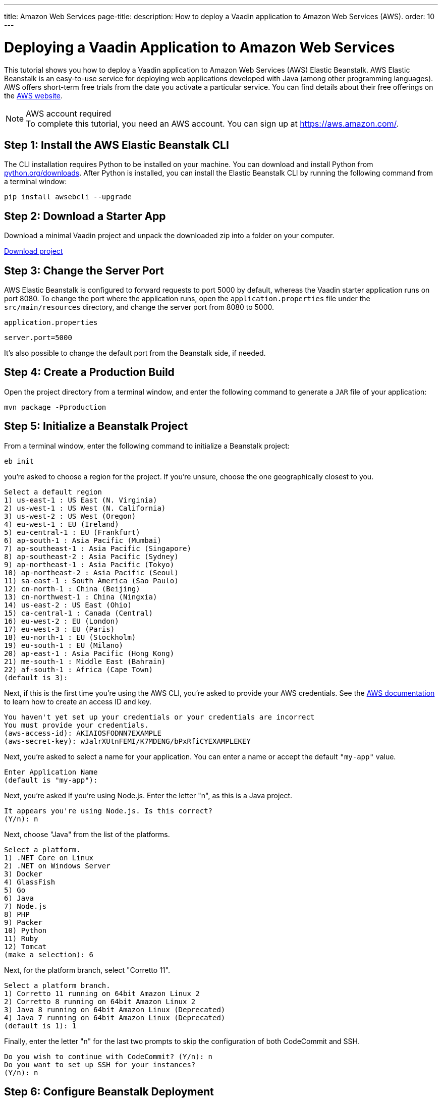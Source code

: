 ---
title: Amazon Web Services
page-title: 
description: How to deploy a Vaadin application to Amazon Web Services (AWS).
order: 10
---


= Deploying a Vaadin Application to Amazon Web Services

:experimental:

This tutorial shows you how to deploy a Vaadin application to Amazon Web Services (AWS) Elastic Beanstalk. AWS Elastic Beanstalk is an easy-to-use service for deploying web applications developed with Java (among other programming languages). AWS offers short-term free trials from the date you activate a particular service. You can find details about their free offerings on the link:https://aws.amazon.com/[AWS website].

.AWS account required
[NOTE]
To complete this tutorial, you need an AWS account.
You can sign up at https://aws.amazon.com/.

== Step 1: Install the AWS Elastic Beanstalk CLI

The CLI installation requires Python to be installed on your machine.
You can download and install Python from link:https://www.python.org/downloads/[python.org/downloads].
After Python is installed, you can install the Elastic Beanstalk CLI by running the following command from a terminal window:

[source,terminal]
----
pip install awsebcli --upgrade
----

== Step 2: Download a Starter App

Download a minimal Vaadin project and unpack the downloaded zip into a folder on your computer.

link:https://start.vaadin.com/dl[Download project]


== Step 3: Change the Server Port

AWS Elastic Beanstalk is configured to forward requests to port 5000 by default, whereas the Vaadin starter application runs on port 8080.
To change the port where the application runs, open the [filename]`application.properties` file under the [filename]`src/main/resources` directory, and change the server port from 8080 to 5000.

.`application.properties`
[source]
----
server.port=5000
----

It's also possible to change the default port from the Beanstalk side, if needed.

== Step 4: Create a Production Build

Open the project directory from a terminal window, and enter the following command to generate a `JAR` file of your application:

[source,terminal]
----
mvn package -Pproduction
----

== Step 5: Initialize a Beanstalk Project

From a terminal window, enter the following command to initialize a Beanstalk project:

[source,terminal]
----
eb init
----

you're asked to choose a region for the project.
If you're unsure, choose the one geographically closest to you.

[source]
----
Select a default region
1) us-east-1 : US East (N. Virginia)
2) us-west-1 : US West (N. California)
3) us-west-2 : US West (Oregon)
4) eu-west-1 : EU (Ireland)
5) eu-central-1 : EU (Frankfurt)
6) ap-south-1 : Asia Pacific (Mumbai)
7) ap-southeast-1 : Asia Pacific (Singapore)
8) ap-southeast-2 : Asia Pacific (Sydney)
9) ap-northeast-1 : Asia Pacific (Tokyo)
10) ap-northeast-2 : Asia Pacific (Seoul)
11) sa-east-1 : South America (Sao Paulo)
12) cn-north-1 : China (Beijing)
13) cn-northwest-1 : China (Ningxia)
14) us-east-2 : US East (Ohio)
15) ca-central-1 : Canada (Central)
16) eu-west-2 : EU (London)
17) eu-west-3 : EU (Paris)
18) eu-north-1 : EU (Stockholm)
19) eu-south-1 : EU (Milano)
20) ap-east-1 : Asia Pacific (Hong Kong)
21) me-south-1 : Middle East (Bahrain)
22) af-south-1 : Africa (Cape Town)
(default is 3):
----

Next, if this is the first time you're using the AWS CLI, you're asked to provide your AWS credentials.
See the link:https://docs.aws.amazon.com/general/latest/gr/aws-sec-cred-types.html#access-keys-and-secret-access-keys[AWS documentation] to learn how to create an access ID and key.

[source]
----
You haven't yet set up your credentials or your credentials are incorrect
You must provide your credentials.
(aws-access-id): AKIAIOSFODNN7EXAMPLE
(aws-secret-key): wJalrXUtnFEMI/K7MDENG/bPxRfiCYEXAMPLEKEY
----

Next, you're asked to select a name for your application.
You can enter a name or accept the default `"my-app"` value.

[source]
----
Enter Application Name
(default is "my-app"):
----

Next, you're asked if you're using Node.js.
Enter the letter "n", as this is a Java project.

[source]
----
It appears you're using Node.js. Is this correct?
(Y/n): n
----

Next, choose "Java" from the list of the platforms.
[source]
----
Select a platform.
1) .NET Core on Linux
2) .NET on Windows Server
3) Docker
4) GlassFish
5) Go
6) Java
7) Node.js
8) PHP
9) Packer
10) Python
11) Ruby
12) Tomcat
(make a selection): 6
----

Next, for the platform branch, select "Corretto 11".

[source]
----
Select a platform branch.
1) Corretto 11 running on 64bit Amazon Linux 2
2) Corretto 8 running on 64bit Amazon Linux 2
3) Java 8 running on 64bit Amazon Linux (Deprecated)
4) Java 7 running on 64bit Amazon Linux (Deprecated)
(default is 1): 1
----

Finally, enter the letter "n" for the last two prompts to skip the configuration of both CodeCommit and SSH.
[source]
----
Do you wish to continue with CodeCommit? (Y/n): n
Do you want to set up SSH for your instances?
(Y/n): n
----

== Step 6: Configure Beanstalk Deployment

The project initialization performed in the previous step automatically creates a configuration file in the project directory under [filename]`.elasticbeanstalk/config.yml`.
Now, you need to configure the deployment instructions to point to the project's `JAR` by adding the following setting to the [filename]`config.yml` file:

.`config.yml`
[source,yml]
----
deploy:
  artifact: target/myapp-1.0-SNAPSHOT.jar
----

== Step 7: Create Beanstalk Environment

Next, you need to create an Elastic Beanstalk environment with the following command:

[source,terminal]
----
eb create --single
----

This command creates an AWS environment with a single EC2 instance.

Next, you're prompted to enter an environment name and Domain Name System (DNS) `CNAME`` prefix.
You can keep the defaults.

[source]
----
Enter Environment Name
(default is my-app-dev):
Enter DNS CNAME prefix
(default is my-app-dev):
----

Next, enter the letter "N" when prompted for whether you want to enable Spot Fleet:

[source]
----
Would you like to enable Spot Fleet requests for this environment? (y/N): N
----

If this is the first time you're running the AWS CLI, you might be asked to create a service role for your account.
This service role is required to create the Beanstalk environment.
To create this service role, you should press kbd:[Enter] when you see the following prompt:

[source]
----
2.0+ Platforms require a service role. We will attempt to create one for you. You can specify your own role using the --service-role option.
Type "view" to see the policy, or press ENTER to continue:
----

The creation of the environment takes a moment to finish.

Your application URL appears in the logs as shown in the following screenshot.

image::images/aws-deploy-success.png[AWS CLI log screenshot]

== Step 8: Deploy Your Application

From the terminal window, enter the following command to deploy your app:

[source,terminal]
----
eb deploy
----

When the deployment has finished, the application is accessible from the URL specified in the logs, as described in the previous step.
